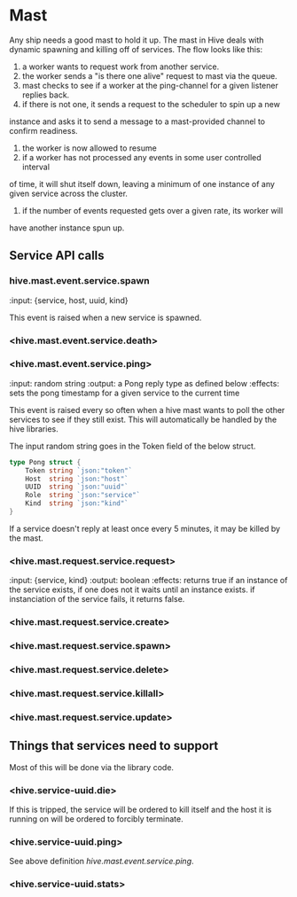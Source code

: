 * Mast

Any ship needs a good mast to hold it up. The mast in Hive deals with dynamic
spawning and killing off of services. The flow looks like this:

1. a worker wants to request work from another service.
2. the worker sends a "is there one alive" request to mast via the queue.
3. mast checks to see if a worker at the ping-channel for a given listener
   replies back.
4. if there is not one, it sends a request to the scheduler to spin up a new
instance and asks it to send a message to a mast-provided channel to confirm
readiness.
5. the worker is now allowed to resume
6. if a worker has not processed any events in some user controlled interval
of time, it will shut itself down, leaving a minimum of one instance of any
given service across the cluster.
7. if the number of events requested gets over a given rate, its worker will
have another instance spun up.

** Service API calls
*** hive.mast.event.service.spawn
:input: {service, host, uuid, kind}

This event is raised when a new service is spawned.

*** <hive.mast.event.service.death>

*** <hive.mast.event.service.ping>
:input: random string
:output: a Pong reply type as defined below
:effects: sets the pong timestamp for a given service to the current
time

This event is raised every so often when a hive mast wants to poll the other
services to see if they still exist. This will automatically be handled by
the hive libraries.

The input random string goes in the Token field of the below struct.

#+BEGIN_SRC go
type Pong struct {
    Token string `json:"token"`
    Host  string `json:"host"`
    UUID  string `json:"uuid"`
    Role  string `json:"service"`
    Kind  string `json:"kind"`
}
#+END_SRC

If a service doesn't reply at least once every 5 minutes, it may be killed by
the mast.

*** <hive.mast.request.service.request>
:input: {service, kind}
:output: boolean
:effects: returns true if an instance of the service exists, if one does not it
waits until an instance exists. if instanciation of the service fails, it
returns false.

*** <hive.mast.request.service.create>

*** <hive.mast.request.service.spawn>

*** <hive.mast.request.service.delete>

*** <hive.mast.request.service.killall>

*** <hive.mast.request.service.update>

** Things that services need to support
Most of this will be done via the library code.

*** <hive.service-uuid.die>
If this is tripped, the service will be ordered to kill itself and the host it
is running on will be ordered to forcibly terminate.

*** <hive.service-uuid.ping>
See above definition [[hive.mast.event.service.ping]].

*** <hive.service-uuid.stats>
